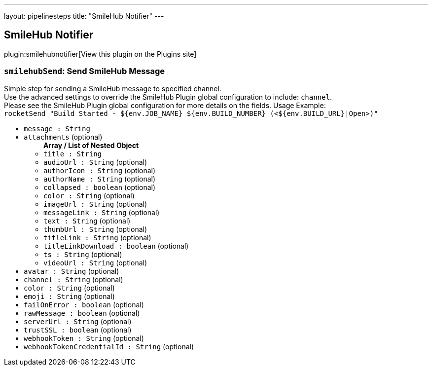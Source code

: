 ---
layout: pipelinesteps
title: "SmileHub Notifier"
---

:notitle:
:description:
:author:
:email: jenkinsci-users@googlegroups.com
:sectanchors:
:toc: left
:compat-mode!:

== SmileHub Notifier

plugin:smilehubnotifier[View this plugin on the Plugins site]

=== `smilehubSend`: Send SmileHub Message
++++
<div><div>
 Simple step for sending a SmileHub message to specified channel.
 <br>
  Use the advanced settings to override the SmileHub Plugin global configuration to include: <code>channel</code>.
 <br>
  Please see the SmileHub Plugin global configuration for more details on the fields. Usage Example:
 <br><code> rocketSend "Build Started - ${env.JOB_NAME} ${env.BUILD_NUMBER} (&lt;${env.BUILD_URL}|Open&gt;)" </code>
</div></div>
<ul><li><code>message : String</code>
</li>
<li><code>attachments</code> (optional)
<ul><b>Array / List of Nested Object</b>
<li><code>title : String</code>
</li>
<li><code>audioUrl : String</code> (optional)
</li>
<li><code>authorIcon : String</code> (optional)
</li>
<li><code>authorName : String</code> (optional)
</li>
<li><code>collapsed : boolean</code> (optional)
</li>
<li><code>color : String</code> (optional)
</li>
<li><code>imageUrl : String</code> (optional)
</li>
<li><code>messageLink : String</code> (optional)
</li>
<li><code>text : String</code> (optional)
</li>
<li><code>thumbUrl : String</code> (optional)
</li>
<li><code>titleLink : String</code> (optional)
</li>
<li><code>titleLinkDownload : boolean</code> (optional)
</li>
<li><code>ts : String</code> (optional)
</li>
<li><code>videoUrl : String</code> (optional)
</li>
</ul></li>
<li><code>avatar : String</code> (optional)
</li>
<li><code>channel : String</code> (optional)
</li>
<li><code>color : String</code> (optional)
</li>
<li><code>emoji : String</code> (optional)
</li>
<li><code>failOnError : boolean</code> (optional)
</li>
<li><code>rawMessage : boolean</code> (optional)
</li>
<li><code>serverUrl : String</code> (optional)
</li>
<li><code>trustSSL : boolean</code> (optional)
</li>
<li><code>webhookToken : String</code> (optional)
</li>
<li><code>webhookTokenCredentialId : String</code> (optional)
</li>
</ul>


++++
